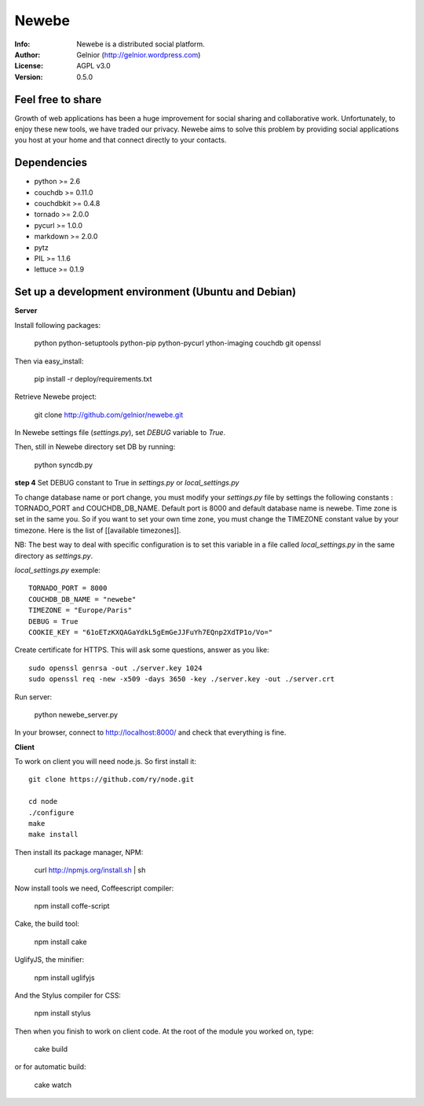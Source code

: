 ===========
Newebe
===========
:Info: Newebe is a distributed social platform.
:Author: Gelnior (http://gelnior.wordpress.com)
:License: AGPL v3.0
:Version: 0.5.0


Feel free to share
==================

Growth of web applications has been a huge improvement for social sharing and collaborative work. Unfortunately, to enjoy these new tools, we have traded our privacy. Newebe aims to solve this problem by providing social applications you host at your home and that connect directly to your contacts. 

Dependencies
============
* python >= 2.6
* couchdb >= 0.11.0
* couchdbkit >= 0.4.8
* tornado >= 2.0.0
* pycurl >= 1.0.0
* markdown >= 2.0.0
* pytz
* PIL >= 1.1.6
* lettuce >= 0.1.9


Set up a development environment (Ubuntu and Debian)
==============================================

**Server**

Install following packages:

    python python-setuptools python-pip python-pycurl ython-imaging couchdb git openssl

Then via easy_install:

    pip install -r deploy/requirements.txt

Retrieve Newebe project:

   git clone http://github.com/gelnior/newebe.git 

In Newebe settings file (*settings.py*), set *DEBUG* variable to *True*.

Then, still in Newebe directory set DB by running:

   python syncdb.py

**step 4** Set DEBUG constant to True in *settings.py* or *local_settings.py*

To change database name or port change, you must modify your *settings.py* file by settings the following constants : TORNADO_PORT and COUCHDB_DB_NAME. Default port is 8000 and default database name is newebe. 
Time zone is set in the same you. So if you want to set your own time zone, you must change the TIMEZONE constant value by your timezone. Here is the list of [[available timezones]].

NB: The best way to deal with specific configuration is to set this variable in a file called *local_settings.py* in the same directory as *settings.py*.

*local_settings.py* exemple::

    TORNADO_PORT = 8000
    COUCHDB_DB_NAME = "newebe"
    TIMEZONE = "Europe/Paris"
    DEBUG = True
    COOKIE_KEY = "61oETzKXQAGaYdkL5gEmGeJJFuYh7EQnp2XdTP1o/Vo="


Create certificate for HTTPS. This will ask some questions, answer as you like::

    sudo openssl genrsa -out ./server.key 1024
    sudo openssl req -new -x509 -days 3650 -key ./server.key -out ./server.crt

Run server:

    python newebe_server.py

In your browser, connect to http://localhost:8000/ and check that 
everything is fine.


**Client**

To work on client you will need node.js. So first install it::

   git clone https://github.com/ry/node.git

   cd node
   ./configure
   make
   make install

Then install its package manager, NPM:

     curl http://npmjs.org/install.sh | sh

Now install tools we need, Coffeescript compiler:

     npm install coffe-script

Cake, the build tool:

     npm install cake

UglifyJS, the minifier:

    npm install uglifyjs

And the Stylus compiler for CSS:

     npm install stylus

Then when you finish to work on client code. At the root of the module you
worked on, type:

     cake build 

or for automatic build:

    cake watch

